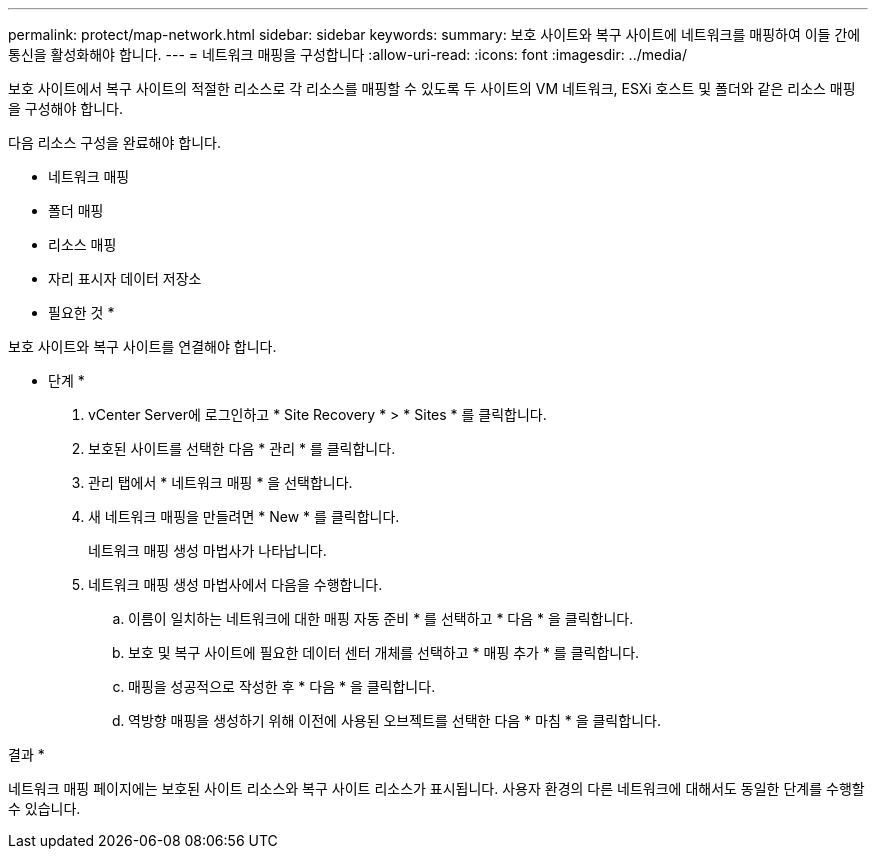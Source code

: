 ---
permalink: protect/map-network.html 
sidebar: sidebar 
keywords:  
summary: 보호 사이트와 복구 사이트에 네트워크를 매핑하여 이들 간에 통신을 활성화해야 합니다. 
---
= 네트워크 매핑을 구성합니다
:allow-uri-read: 
:icons: font
:imagesdir: ../media/


[role="lead"]
보호 사이트에서 복구 사이트의 적절한 리소스로 각 리소스를 매핑할 수 있도록 두 사이트의 VM 네트워크, ESXi 호스트 및 폴더와 같은 리소스 매핑을 구성해야 합니다.

다음 리소스 구성을 완료해야 합니다.

* 네트워크 매핑
* 폴더 매핑
* 리소스 매핑
* 자리 표시자 데이터 저장소


* 필요한 것 *

보호 사이트와 복구 사이트를 연결해야 합니다.

* 단계 *

. vCenter Server에 로그인하고 * Site Recovery * > * Sites * 를 클릭합니다.
. 보호된 사이트를 선택한 다음 * 관리 * 를 클릭합니다.
. 관리 탭에서 * 네트워크 매핑 * 을 선택합니다.
. 새 네트워크 매핑을 만들려면 * New * 를 클릭합니다.
+
네트워크 매핑 생성 마법사가 나타납니다.

. 네트워크 매핑 생성 마법사에서 다음을 수행합니다.
+
.. 이름이 일치하는 네트워크에 대한 매핑 자동 준비 * 를 선택하고 * 다음 * 을 클릭합니다.
.. 보호 및 복구 사이트에 필요한 데이터 센터 개체를 선택하고 * 매핑 추가 * 를 클릭합니다.
.. 매핑을 성공적으로 작성한 후 * 다음 * 을 클릭합니다.
.. 역방향 매핑을 생성하기 위해 이전에 사용된 오브젝트를 선택한 다음 * 마침 * 을 클릭합니다.




결과 *

네트워크 매핑 페이지에는 보호된 사이트 리소스와 복구 사이트 리소스가 표시됩니다. 사용자 환경의 다른 네트워크에 대해서도 동일한 단계를 수행할 수 있습니다.
